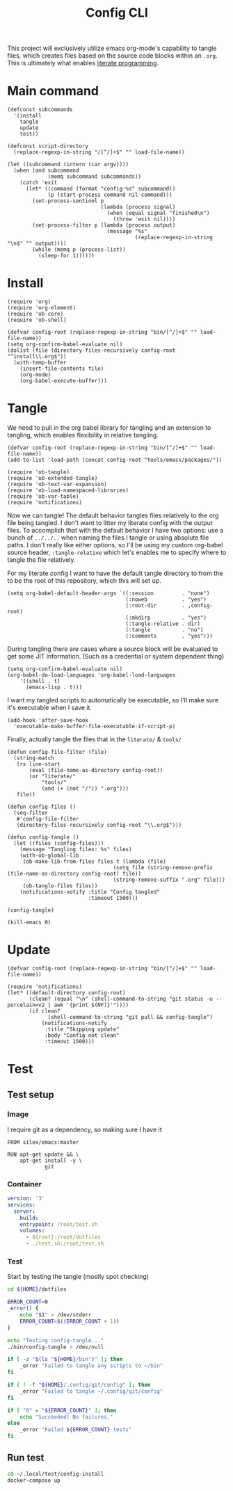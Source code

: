 #+TITLE: Config CLI
#+PROPERTY: header-args:elisp :shebang #!/usr/bin/env -S emacs -Q --script # -*- mode: emacs-lisp; lexical-binding: t; -*-

This project will exclusively utilize emacs org-mode's capability to tangle files, which creates files based on the source code blocks within an =.org=. This is ultimately what enables [[https://en.wikipedia.org/wiki/Literate_programming][literate programming]].

* Main command
#+begin_src elisp :tangle bin/config
(defconst subcommands
  '(install
    tangle
    update
    test))

(defconst script-directory
  (replace-regexp-in-string "/[^/]+$" "" load-file-name))

(let ((subcommand (intern (car argv))))
  (when (and subcommand
             (memq subcommand subcommands))
    (catch 'exit
      (let* ((command (format "config-%s" subcommand))
             (p (start-process command nil command)))
        (set-process-sentinel p
                              (lambda (process signal)
                                (when (equal signal "finished\n")
                                  (throw 'exit nil))))
        (set-process-filter p (lambda (process output)
                                (message "%s"
                                         (replace-regexp-in-string "\n$" "" output))))
        (while (memq p (process-list))
          (sleep-for 1))))))
#+end_src
* Install
#+BEGIN_SRC elisp :tangle bin/config-install
(require 'org)
(require 'org-element)
(require 'ob-core)
(require 'ob-shell)

(defvar config-root (replace-regexp-in-string "bin/[^/]+$" "" load-file-name))
(setq org-confirm-babel-evaluate nil)
(dolist (file (directory-files-recursively config-root "^install\\.org$"))
  (with-temp-buffer
    (insert-file-contents file)
    (org-mode)
    (org-babel-execute-buffer)))
#+END_SRC

* Tangle
:PROPERTIES:
:header-args:elisp+: :tangle bin/config-tangle
:END:

We need to pull in the org babel library for tangling and an extension to tangling, which enables flexibility in relative tangling.
#+BEGIN_SRC elisp
(defvar config-root (replace-regexp-in-string "bin/[^/]+$" "" load-file-name))
(add-to-list 'load-path (concat config-root "tools/emacs/packages/"))

(require 'ob-tangle)
(require 'ob-extended-tangle)
(require 'ob-text-var-expansion)
(require 'ob-load-namespaced-libraries)
(require 'ob-var-table)
(require 'notifications)
#+END_SRC

Now we can tangle! The default behavior tangles files relatively to the org file being tangled. I don't want to litter my literate config with the output files. To accomplish that with the default behavior I have two options: use a bunch of =../../..= when naming the files I tangle /or/ using absolute file paths. I don't really like either options, so I'll be using my custom org-babel source header, =:tangle-relative= which let's enables me to specify where to tangle the file relatively.

For my literate config I want to have the default tangle directory to from the to be the root of this repository, which this will set up.
#+BEGIN_SRC elisp
(setq org-babel-default-header-args `((:session         . "none")
                                      (:noweb           . "yes")
                                      (:root-dir        . ,config-root)
                                      (:mkdirp          . "yes")
                                      (:tangle-relative . dir)
                                      (:tangle          . "no")
                                      (:comments        . "yes")))
#+END_SRC


During tangling there are cases where a source block will be evaluated to get
some JIT information. (Such as a credential or system dependent thing)
#+BEGIN_SRC elisp
(setq org-confirm-babel-evaluate nil)
(org-babel-do-load-languages 'org-babel-load-languages
    '((shell . t)
      (emacs-lisp . t)))
#+END_SRC


I want my tangled scripts to automatically be executable, so I'll make sure it's executable when I save it.
#+begin_src elisp
(add-hook 'after-save-hook
  'executable-make-buffer-file-executable-if-script-p)
#+end_src

Finally, actually tangle the files that in the =literate/= & =tools/=
#+BEGIN_SRC elisp
(defun config-file-filter (file)
  (string-match
   (rx line-start
       (eval (file-name-as-directory config-root))
       (or "literate/"
           "tools/"
           (and (+ (not "/")) ".org")))
   file))

(defun config-files ()
  (seq-filter
   #'config-file-filter
   (directory-files-recursively config-root "\\.org$")))

(defun config-tangle ()
  (let ((files (config-files)))
    (message "Tangling files: %s" files)
    (with-ob-global-lib
     (ob-make-lib-from-files files t (lambda (file)
                                  (setq file (string-remove-prefix (file-name-as-directory config-root) file))
                                  (string-remove-suffix ".org" file)))
     (ob-tangle-files files))
    (notifications-notify :title "Config tangled"
                          :timeout 1500)))

(config-tangle)

(kill-emacs 0)
#+END_SRC
* Update
#+BEGIN_SRC elisp :tangle bin/config-update
(defvar config-root (replace-regexp-in-string "bin/[^/]+$" "" load-file-name))

(require 'notifications)
(let* ((default-directory config-root)
       (clean? (equal "\n" (shell-command-to-string "git status -u --porcelain=v2 | awk '{print $(NF)}'"))))
       (if clean?
             (shell-command-to-string "git pull && config-tangle")
           (notifications-notify
            :title "Skipping update"
            :body "Config not clean"
            :timeout 1500)))
#+END_SRC
* Test
** Test setup
:PROPERTIES:
:header-args: :dir ${HOME}/.local/test/config-install :comments no
:header-args:yaml: :var root=(shell-command-to-string "git rev-parse --show-toplevel | tr -d '\n'")
:END:
*** Image
I require git as a dependency, so making sure I have it
#+BEGIN_SRC text :tangle Dockerfile
FROM silex/emacs:master

RUN apt-get update && \
    apt-get install -y \
            git
#+END_SRC

*** Container
#+BEGIN_SRC yaml :tangle docker-compose.yml
version: '3'
services:
  server:
    build: .
    entrypoint: /root/test.sh
    volumes:
      - ${root}:/root/dotfiles
      - ./test.sh:/root/test.sh
#+END_SRC

*** Test
:PROPERTIES:
:header-args:bash: :tangle test.sh :shebang #!/bin/bash
:END:

Start by testing the tangle (mostly spot checking)
#+BEGIN_SRC bash
cd ${HOME}/dotfiles

ERROR_COUNT=0
_error() {
    echo "$1" > /dev/stderr
    ERROR_COUNT=$((ERROR_COUNT + 1))
}

echo "Testing config-tangle..."
./bin/config-tangle > /dev/null

if [ -z "$(ls "${HOME}/bin")" ]; then
    _error "Failed to tangle any scripts to ~/bin"
fi

if [ ! -f "${HOME}/.config/git/config" ]; then
    _error "Failed to tangle ~/.config/git/config"
fi

if [ "0" = "${ERROR_COUNT}" ]; then
    echo "Succeeded! No failures."
else
    _error "Failed ${ERROR_COUNT} tests"
fi
#+END_SRC
** Run test
#+BEGIN_SRC bash :tangle bin/config-test :shebang #!/bin/bash
cd ~/.local/test/config-install
docker-compose up
#+END_SRC
